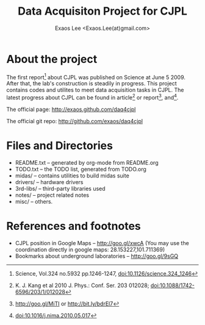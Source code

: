 #+ -*- mode: org; coding: utf-8;
#+TITLE: Data Acquisiton Project for CJPL
#+AUTHOR: Exaos Lee <Exaos.Lee(at)gmail.com>

#+FILETAGS: :4job:CJPL:DAQ:
#+TAGS: NTOF THU NKU TEXONO
#+TAGS: code c cpp python shell gui
#+TAGS: root vme camac hv det

#+SEQ_TODO: TODO | DONE
#+SEQ_TODO: REPORT BUG NOTE KNOWNCAUSE | FIXED
#+SEQ_TODO: | CANCELED FAILED TIMEOUT
#+SEQ_TODO: ASAP MAYBE WAIT | DONE

#+OPTIONS: toc:2
#+OPTIONS: skip:t
#+TEXT: This project contains codes and utilites for data acquistion in CJPL.
#+TEXT: 该项目包含用于景屏山极深地下实验室中数据获取相关的程序与资料。中文资料请参考 README_zh.txt

* About the project

  The first report[fn:1] about CJPL was published on Science at June
  5 2009. After that, the lab's construction is steadily in progress. This
  project contains codes and utilites to meet data acquisition tasks in
  CJPL. The latest progress about CJPL can be found in article[fn:4] or
  report[fn:2], and[fn:3].

  The official page: http://exaos.github.com/daq4cjpl

  The official git repo: http://github.com/exaos/daq4cjpl

* Files and Directories

  + README.txt -- generated by org-mode from README.org
  + TODO.txt   -- the TODO list, generated from TODO.org
  + midas/     -- contains utilities to build midas suite
  + drivers/   -- hardware drivers
  + 3rd-libs/  -- third-party libraries used
  + notes/     -- project related notes
  + misc/      -- others.

* References and footnotes

  + CJPL position in Google Maps -- http://goo.gl/xwcA (You may use the
    coordination directly in google maps: 28.153227,101.711369)
  + Bookmarks about underground laboratories -- http://goo.gl/9sGQ

[fn:1] Science, Vol.324 no.5932 pp.1246-1247, doi:10.1126/science.324_1246

[fn:2] http://goo.gl/MiTI or http://bit.ly/bdrEl7

[fn:3] doi:10.1016/j.nima.2010.05.017

[fn:4] K. J. Kang et al 2010 J. Phys.: Conf. Ser. 203 012028;
doi:10.1088/1742-6596/203/1/012028

